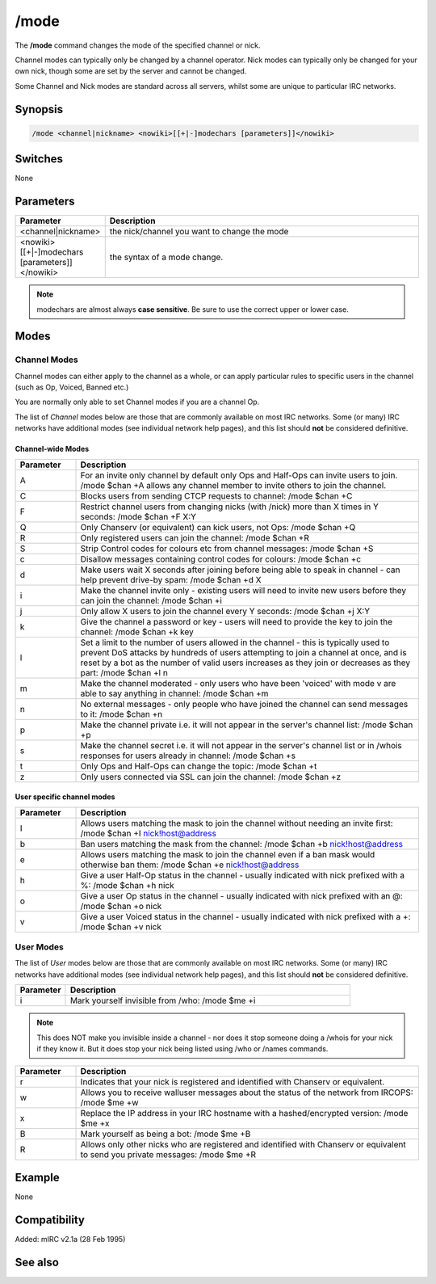 /mode
=====

The **/mode** command changes the mode of the specified channel or nick.

Channel modes can typically only be changed by a channel operator. Nick modes can typically only be changed for your own nick, though some are set by the server and cannot be changed.

Some Channel and Nick modes are standard across all servers, whilst some are unique to particular IRC networks.

Synopsis
--------

.. code:: text

    /mode <channel|nickname> <nowiki>[[+|-]modechars [parameters]]</nowiki>

Switches
--------

None

Parameters
----------

.. list-table::
    :widths: 15 85
    :header-rows: 1

    * - Parameter
      - Description
    * - <channel|nickname>
      - the nick/channel you want to change the mode
    * - <nowiki>[[+|-]modechars [parameters]]</nowiki>
      - the syntax of a mode change.

.. note:: modechars are almost always **case sensitive**. Be sure to use the correct upper or lower case.

Modes
-----

Channel Modes 
^^^^^^^^^^^^^^^

Channel modes can either apply to the channel as a whole, or can apply particular rules to specific users in the channel (such as Op, Voiced, Banned etc.)

You are normally only able to set Channel modes if you are a channel Op.

The list of *Channel* modes below are those that are commonly available on most IRC networks. Some (or many) IRC networks have additional modes (see individual network help pages), and this list should **not** be considered definitive.

Channel-wide Modes
~~~~~~~~~~~~~~~~~~

.. list-table::
    :widths: 15 85
    :header-rows: 1

    * - Parameter
      - Description
    * - A
      - For an invite only channel by default only Ops and Half-Ops can invite users to join. /mode $chan +A allows any channel member to invite others to join the channel.
    * - C
      - Blocks users from sending CTCP requests to channel: /mode $chan +C
    * - F
      - Restrict channel users from changing nicks (with /nick) more than X times in Y seconds: /mode $chan +F X:Y
    * - Q
      - Only Chanserv (or equivalent) can kick users, not Ops: /mode $chan +Q
    * - R
      - Only registered users can join the channel: /mode $chan +R
    * - S
      - Strip Control codes for colours etc from channel messages: /mode $chan +S
    * - c
      - Disallow messages containing control codes for colours: /mode $chan +c
    * - d
      - Make users wait X seconds after joining before being able to speak in channel - can help prevent drive-by spam: /mode $chan +d X
    * - i
      - Make the channel invite only - existing users will need to invite new users before they can join the channel: /mode $chan +i
    * - j
      - Only allow X users to join the channel every Y seconds: /mode $chan +j X:Y
    * - k
      - Give the channel a password or key - users will need to provide the key to join the channel: /mode $chan +k key
    * - l
      - Set a limit to the number of users allowed in the channel - this is typically used to prevent DoS attacks by hundreds of users attempting to join a channel at once, and is reset by a bot as the number of valid users increases as they join or decreases as they part: /mode $chan +l n
    * - m
      - Make the channel moderated - only users who have been 'voiced' with mode v are able to say anything in channel: /mode $chan +m
    * - n
      - No external messages - only people who have joined the channel can send messages to it: /mode $chan +n
    * - p
      - Make the channel private i.e. it will not appear in the server's channel list: /mode $chan +p
    * - s
      - Make the channel secret i.e. it will not appear in the server's channel list or in /whois responses for users already in channel: /mode $chan +s
    * - t
      - Only Ops and Half-Ops can change the topic: /mode $chan +t
    * - z
      - Only users connected via SSL can join the channel: /mode $chan +z

User specific channel modes
~~~~~~~~~~~~~~~~~~~~~~~~~~~

.. list-table::
    :widths: 15 85
    :header-rows: 1

    * - Parameter
      - Description
    * - I
      - Allows users matching the mask to join the channel without needing an invite first: /mode $chan +I nick!host@address
    * - b
      - Ban users matching the mask from the channel: /mode $chan +b nick!host@address
    * - e
      - Allows users matching the mask to join the channel even if a ban mask would otherwise ban them: /mode $chan +e nick!host@address
    * - h
      - Give a user Half-Op status in the channel - usually indicated with nick prefixed with a %: /mode $chan +h nick
    * - o
      - Give a user Op status in the channel - usually indicated with nick prefixed with an @: /mode $chan +o nick
    * - v
      - Give a user Voiced status in the channel - usually indicated with nick prefixed with a +: /mode $chan +v nick

User Modes 
^^^^^^^^^^^^

The list of *User* modes below are those that are commonly available on most IRC networks. Some (or many) IRC networks have additional modes (see individual network help pages), and this list should **not** be considered definitive.

.. list-table::
    :widths: 15 85
    :header-rows: 1

    * - Parameter
      - Description
    * - i
      - Mark yourself invisible from /who: /mode $me +i

.. note:: This does NOT make you invisible inside a channel - nor does it stop someone doing a /whois for your nick if they know it. But it does stop your nick being listed using /who or /names commands.

.. list-table::
    :widths: 15 85
    :header-rows: 1

    * - Parameter
      - Description
    * - r
      - Indicates that your nick is registered and identified with Chanserv or equivalent.
    * - w
      - Allows you to receive walluser messages about the status of the network from IRCOPS: /mode $me +w
    * - x
      - Replace the IP address in your IRC hostname with a hashed/encrypted version: /mode $me +x
    * - B
      - Mark yourself as being a bot: /mode $me +B
    * - R
      - Allows only other nicks who are registered and identified with Chanserv or equivalent to send you private messages: /mode $me +R

Example
-------

None

Compatibility
-------------

Added: mIRC v2.1a (28 Feb 1995)

See also
--------

.. hlist::
    :columns: 4

    * :doc:`$mode </identifiers/mode>`
    * :doc:`on mode </events/on_mode>`
    * :doc:`on rawmode </events/on_rawmode>`
    * :doc:`$modespl </identifiers/modespl>`

